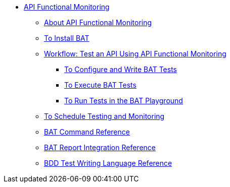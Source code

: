 // TOC File


* link:/api-function-monitoring/[API Functional Monitoring]
** link:/api-function-monitoring/api-monitor-concept[About API Functional Monitoring]
** link:/api-function-monitoring/bat-install-task[To Install BAT]
** link:/api-function-monitoring/bat-workflow-test[Workflow: Test an API Using API Functional Monitoring]
*** link:/api-function-monitoring/bat-write-tests-task[To Configure and Write BAT Tests]
*** link:/api-function-monitoring/bat-execute-task[To Execute BAT Tests]
*** link:/api-function-monitoring/bat-playground-task[To Run Tests in the BAT Playground]
** link:/api-function-monitoring/bat-schedule-test-task[To Schedule Testing and Monitoring]
** link:/api-function-monitoring/bat-command-reference[BAT Command Reference]
** link:/api-function-monitoring/bat-report-reference[BAT Report Integration Reference]
** link:/api-function-monitoring/bdd-reference[BDD Test Writing Language Reference]

